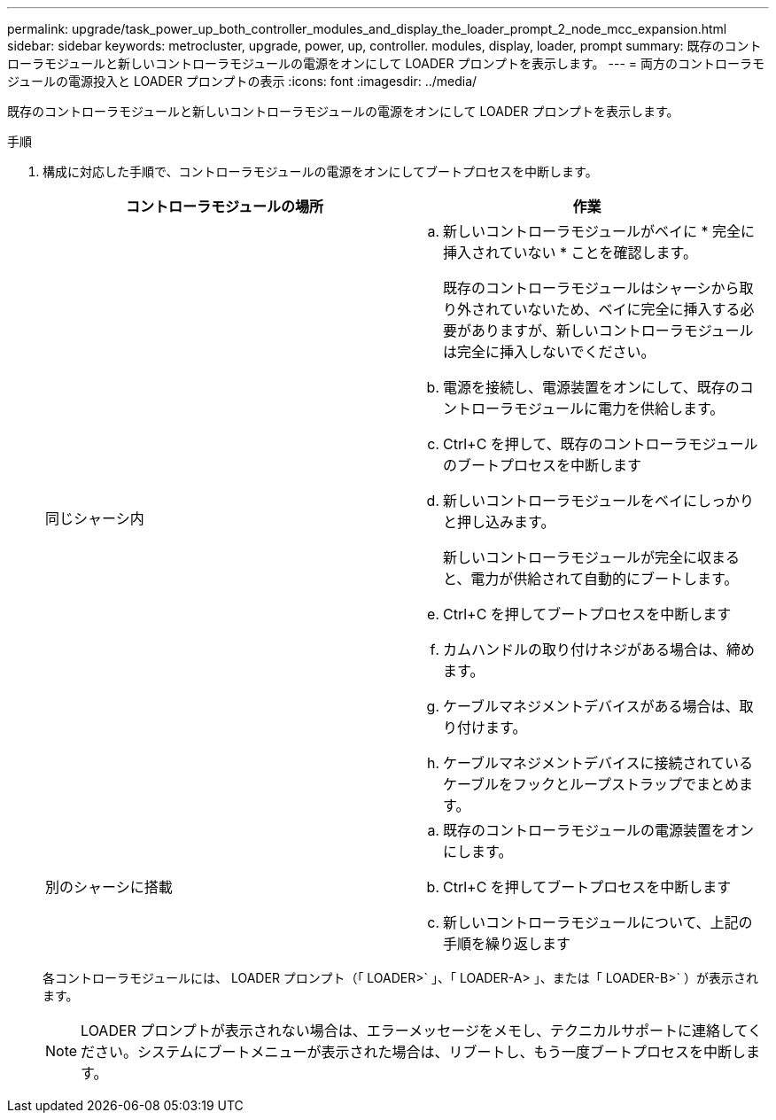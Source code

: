---
permalink: upgrade/task_power_up_both_controller_modules_and_display_the_loader_prompt_2_node_mcc_expansion.html 
sidebar: sidebar 
keywords: metrocluster, upgrade, power, up, controller. modules, display, loader, prompt 
summary: 既存のコントローラモジュールと新しいコントローラモジュールの電源をオンにして LOADER プロンプトを表示します。 
---
= 両方のコントローラモジュールの電源投入と LOADER プロンプトの表示
:icons: font
:imagesdir: ../media/


[role="lead"]
既存のコントローラモジュールと新しいコントローラモジュールの電源をオンにして LOADER プロンプトを表示します。

.手順
. 構成に対応した手順で、コントローラモジュールの電源をオンにしてブートプロセスを中断します。
+
|===
| コントローラモジュールの場所 | 作業 


 a| 
同じシャーシ内
 a| 
.. 新しいコントローラモジュールがベイに * 完全に挿入されていない * ことを確認します。
+
既存のコントローラモジュールはシャーシから取り外されていないため、ベイに完全に挿入する必要がありますが、新しいコントローラモジュールは完全に挿入しないでください。

.. 電源を接続し、電源装置をオンにして、既存のコントローラモジュールに電力を供給します。
.. Ctrl+C を押して、既存のコントローラモジュールのブートプロセスを中断します
.. 新しいコントローラモジュールをベイにしっかりと押し込みます。
+
新しいコントローラモジュールが完全に収まると、電力が供給されて自動的にブートします。

.. Ctrl+C を押してブートプロセスを中断します
.. カムハンドルの取り付けネジがある場合は、締めます。
.. ケーブルマネジメントデバイスがある場合は、取り付けます。
.. ケーブルマネジメントデバイスに接続されているケーブルをフックとループストラップでまとめます。




 a| 
別のシャーシに搭載
 a| 
.. 既存のコントローラモジュールの電源装置をオンにします。
.. Ctrl+C を押してブートプロセスを中断します
.. 新しいコントローラモジュールについて、上記の手順を繰り返します


|===
+
各コントローラモジュールには、 LOADER プロンプト（「 LOADER>` 」、「 LOADER-A> 」、または「 LOADER-B>` ）が表示されます。

+

NOTE: LOADER プロンプトが表示されない場合は、エラーメッセージをメモし、テクニカルサポートに連絡してください。システムにブートメニューが表示された場合は、リブートし、もう一度ブートプロセスを中断します。


